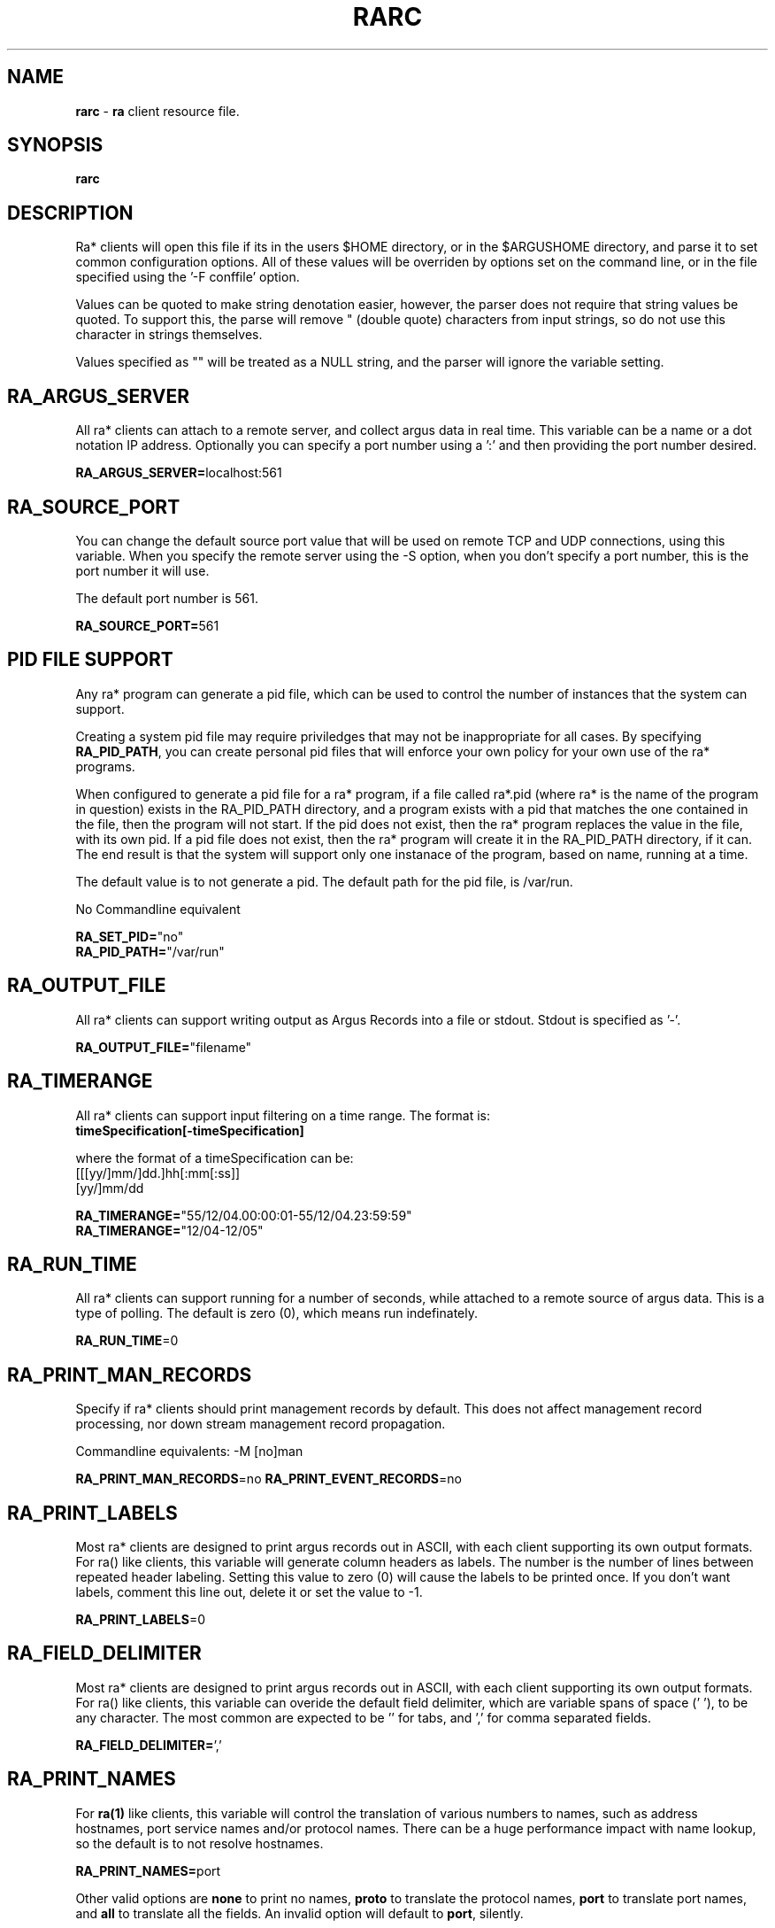 .\" Copyright (c) 2000-2022 QoSient, LLC
.\" All rights reserved.
.\" 
.\" This program is free software; you can redistribute it and/or modify
.\" it under the terms of the GNU General Public License as published by
.\" the Free Software Foundation; either version 2, or (at your option)
.\" any later version.
.\"
.\" This program is distributed in the hope that it will be useful,
.\" but WITHOUT ANY WARRANTY; without even the implied warranty of
.\" MERCHANTABILITY or FITNESS FOR A PARTICULAR PURPOSE.  See the
.\" GNU General Public License for more details.
.\"
.\" You should have received a copy of the GNU General Public License
.\" along with this program; if not, write to the Free Software
.\" Foundation, Inc., 675 Mass Ave, Cambridge, MA 02139, USA.
.\"
.TH RARC 5 "07 November 2000" "rarc 3.0.8"
.SH NAME
\fBrarc\fP \- \fBra\fP client resource file.
.SH SYNOPSIS
.B rarc
.SH DESCRIPTION
Ra* clients will open this file if its in the users $HOME directory,
or in the $ARGUSHOME directory, and parse it to set common configuration
options.  All of these values will be overriden by options set on the
command line, or in the file specified using the '-F conffile' option.

Values can be quoted to make string denotation easier, however, the
parser does not require that string values be quoted.  To support this,
the parse will remove " (double quote) characters from input strings, so
do not use this character in strings themselves.

Values specified as "" will be treated as a NULL string, and the parser
will ignore the variable setting.

.SH RA_ARGUS_SERVER
All ra* clients can attach to a remote server, and collect argus data
in real time.  This variable can be a name or a dot notation IP address.
Optionally you can specify a port number using a ':' and then providing
the port number desired.

\fBRA_ARGUS_SERVER=\fPlocalhost:561

.SH RA_SOURCE_PORT

You can change the default source port value that will be used on remote
TCP and UDP connections, using this variable.  When you specify the
remote server using the -S option, when you don't specify a port number,
this is the port number it will use.

The default port number is 561.

\fBRA_SOURCE_PORT=\fP561


.SH PID FILE SUPPORT

Any ra* program can generate a pid file, which can be used to control the
number of instances that the system can support. 

Creating a system pid file may require priviledges that may not be inappropriate
for all cases.  By specifying \fBRA_PID_PATH\fP, you can create personal pid files
that will enforce your own policy for your own use of the ra* programs.

When configured to generate a pid file for a ra* program, if a file called
ra*.pid (where ra* is the name of the program in question) exists in the RA_PID_PATH
directory, and a program exists with a pid that matches the one contained in the
file, then the program will not start.  If the pid does not exist, then the ra* program
replaces the value in the file, with its own pid.   If a pid file does not exist,
then the ra* program will create it in the RA_PID_PATH directory, if it can.  The
end result is that the system will support only one instanace of the program, based
on name, running at a time.

The default value is to not generate a pid.  The default path for the pid file, is /var/run.

No Commandline equivalent

.nf
\fBRA_SET_PID=\fP"no"
\fBRA_PID_PATH=\fP"/var/run"
.fi



.SH RA_OUTPUT_FILE
All ra* clients can support writing output as Argus Records into
a file or stdout.  Stdout is specified as '-'.

\fBRA_OUTPUT_FILE=\fP"filename"

.SH RA_TIMERANGE
All ra* clients can support input filtering on a time range. The
format is:
.nf
     \fBtimeSpecification[-timeSpecification]\fP

where the format of a timeSpecification can be:
     [[[yy/]mm/]dd.]hh[:mm[:ss]]
     [yy/]mm/dd

\fBRA_TIMERANGE=\fP"55/12/04.00:00:01-55/12/04.23:59:59"
\fBRA_TIMERANGE=\fP"12/04-12/05"
.fi


.SH RA_RUN_TIME

All ra* clients can support running for a number of seconds,
while attached to a remote source of argus data.  This is a type
of polling.  The default is zero (0), which means run indefinately.

\fBRA_RUN_TIME\fP=0


.SH RA_PRINT_MAN_RECORDS

Specify if ra* clients should print management records by default.
This does not affect management record processing, nor down stream
management record propagation.

Commandline equivalents: -M [no]man

\fBRA_PRINT_MAN_RECORDS\fP=no
\fBRA_PRINT_EVENT_RECORDS\fP=no


.SH RA_PRINT_LABELS

Most ra* clients are designed to print argus records out in ASCII,
with each client supporting its own output formats.  For ra() like
clients, this variable will generate column headers as labels.
The number is the number of lines between repeated header labeling.
Setting this value to zero (0) will cause the labels to be printed
once.  If you don't want labels,  comment this line out, delete it
or set the value to -1.

\fBRA_PRINT_LABELS\fP=0


.SH RA_FIELD_DELIMITER

Most ra* clients are designed to print argus records out in ASCII,
with each client supporting its own output formats.  For ra() like
clients, this variable can overide the default field delimiter,
which are variable spans of space (' '), to be any character.
The most common are expected to be '\t' for tabs, and ',' for
comma separated fields.

\fBRA_FIELD_DELIMITER=\fP','


.SH RA_PRINT_NAMES

For \fBra(1)\fP like clients, this variable will control the
translation of various numbers to names, such as address hostnames, 
port service names and/or protocol names.  There can be a huge
performance impact with name lookup, so the default is to not
resolve hostnames.

\fBRA_PRINT_NAMES=\fPport

Other valid options are \fPnone\fP to print no names, \fPproto\fP
to translate the protocol names, \fPport\fP to translate 
port names, and \fPall\fP to translate all the fields.  An
invalid option will default to \fPport\fP, silently.


.SH RA_CIDR_ADDRESS_FORMAT

Use this variable to specify whether \fBra()\fP clients, when printing
numeric IP addresses, will print them as CIDR addresses, or not.  CIDR
notation is constructed from the IP address and the prefix size, the latter
being the number of leading 1 bits of the routing prefix. The IP address is
expressed according to the standards of IPv4 or IPv6. It is followed by a
separator character, the forward slash (/) character, and the prefix size
expressed as a decimal number.
 
Argus IPv4 data contains the CIDR mask length, when its less than 32,
and ra* programs will by default provides the "/masklen" suffix when
the mask is less than 32.
 
This maybe confusing for some data processors, which would rather not see
the "/masklen" never, or all the time.  Use this option to specify
changes in the default printing stratgy.
 
Accepatable values for this variable are:
    "no"     -  do not provide the CIDR mask length (legacy mode) [default]
    "yes"    -  print CIDR mask length when less than 32
    "strict" -  always print CIDR mask length

\fBRA_CIDR_ADDRESS_FORMAT=\fP"no"


.SH RA_ASN_PRINT_FORMAT

All ra() clients can print and process AS Numbers that have been
added to the records through metadata labeling, or were a part of
the original Netflow to argus conversion process..

RFC 5396 specifies 3 formats for representing AS Numbers, and all 3 are
acceptable formats. These format are:
    "asplain" - 2 and 4-byte ASNs are printed as decimal integers.
    "asdot+"  - 2 and 4-byte ASNs are printed using a dot notation.
    "asdot"   - 2 byte ASNs are printed as decimal, and 4-byte ASNs
                are printed using a dotted notation..

The default is 'asplain'.

No Commandline equivalent

\fBRA_ASN_PRINT_FORMAT=\fP"asplain"


.SH RA_PRINT_RESPONSE_DATA

For ra() like clients, this variable will include the response
data that is provided by Argus.  This is protocol and state
specific.

\fBRA_PRINT_RESPONSE_DATA=\fPno

.SH RA_PRINT_UNIX_TIME

For ra() like clients, this variable will force the timestamp
to be in Unix time format, which is an integer representing the
number of elapsed seconds since the epoch.

\fBRA_PRINT_UNIX_TIME\fP=no


.SH RA_TIME_FORMAT

For ra() like clients, the format that is used to print
timestamps, is based on the strftime() library call, with
an extension to print fractions of a sec using "%f".  The
default is "%T.%f".  You can overide this default time
format by setting this variable.  This string must conform
to the format specified in strftime().  Malformed strings can
generate interesting output, so be aware with this one, and
don't forget the '.' when doing fractions of a second.

\fBRA_TIME_FORMAT=\fP"%T.%f"


.SH RA_TZ

The timezone used for timestamps is specified by the
tzset() library routines, and is normally specified by
factors such as the TZ environment variable found on
most machines.  You can override the TZ environment variable
by specifying a time zone using this variable.  The format
of this string must conform to the format specified by
tzset(3).

.nf
\fBRA_TZ=\fP"EST5EDT4,M3.2.0/02,M11.1.0/02"
\fBRA_TZ=\fP"PST8PDT"
.fi


.SH RA_USEC_PRECISION

For ra() like clients, this variable is used to override the
time format of the timestamp.  This variable specifies the
number of decimal places that will be printed as the fractional
part of the time.  Argus collects usec precision, and so a
maximum value of 6 is supported.  To not print the fractional
part, specify the value zero (0).

\fBRA_USEC_PRECISION=\fP6


.SH RA_USERDATA_ENCODE

Argus can capture user data, and the argus clients can print, merge,
filter, and strip user data from argus records.  When printing out
the user data contents, using tools such as ra.1, the type of encoding
used to print the buffers can be specified here. This is available
because many user data buffers are not printable text, and other
representations may be more appropriate.

Supported values are "Ascii", "Obfuscate", "Hex", "Encode32" or "Encode64".
The default is "Ascii".

Obfuscate is an extension to the Ascii print, that attempts to
over-write plain text passwords, encountered in the user data,
with 'x's.

Commandline equivalent: -M printer=<printer>

\fBRA_USERDATA_ENCODE=\fPAscii


.SH RA_LABEL_FORMAT

Argus supports extending flow records using argus labels.  Labels are
metadata strings that can be modified for flow data enhancements.
Argus 3.0 and earlier supports a format that follows standard metadata
composed of a list of key=value pairs separated by ':'.  Multiple values
withing a key value are separated by ','. Keys and values are not
normally enclosed by quotes.

Argus clients support an optional format, converting the label to standard
JSON format.  This solves a number of problems, such as inclusion of values
that contain ':'s, such as IPv6 addresses.

Starting with Argus 4.0, the default label format will be JSON, and
legacy formats will be converted on the fly.

No Commandline equivalent

.nf
\fBRA_LABEL_FORMAT=\fPLegacy
\fBRA_LABEL_FORMAT=\fPJson
.fi


.SH RA_FILTER

You can provide a filter expression here, if you like.
It should be limited to 2K in length.  The default is to
not filter.  See ra(1) for the format of the filter expression.

\fBRA_FILTER=\fP""


.SH RA_FILTER_TIMEOUT

The filter is compiled in a separate process, and all ra* programs
need to wait a reasonable time for the filter compiler to finish,
or time out and return an error, in the case of a fatal error in
compiling.  Many systems are very busy, and could benefit from a
prolonged wait period, however, this timeout value could generate
a significant startup wait state for programs that have poor filter
specifications, if the timer is too long.

The current default is 1.5 seconds, but you can set this to any
amount of time.

No Commandline equivalent

\fBRA_FILTER_TIMEOUT=\fP1.5


.SH SASL SUPPPORT
When argus is compiled with SASL support, ra* clients may be
required to authenticate to the argus server before the argus
will accept the connection.  This variable will allow one to
set the user and authorization id's, if needed.  Although
not the best practice, you can provide a password through the
RA_AUTH_PASS variable.  If you do this, you should protect
the contents of this file.  The format for this variable is:
 
.nf
\fBRA_USER_AUTH=\fP"user_id/authorization_id"
\fBRA_AUTH_PASS=\fP"password"
.fi


The clients can specify a part of the negotiation of the
security policy that argus uses. This is controlled through
the use of a minimum and maximum allowable protection
strength values.  Set these variable to control this policy.

.nf
\fBRA_MIN_SSF=\fP0
\fBRA_MAX_SSF=\fP128
.fi


.SH RA_DEBUG_LEVEL

If compiled to support this option, ra* clients are capable
of generating a lot of use [full | less | whatever] debug
information.  The default value is zero (0).

.nf
\fBRA_DEBUG_LEVEL=\fP0
.fi


.SH RA_CONNECT_TIME

Some ra style clients use a non-blocking method to connect to
remote data sources, so the user many need to control how long
to wait if a remote source doesn't respond.  This variable sets
the number of seconds to wait.  This number should be set to
a reasonable value (5 < value < 60).  The default value is
10 seconds.

.nf
\fBRA_CONNECT_TIME=\fP10
.fi

.SH RA_SORT_ALGORITHMS

Many ra* programs sort records as a part of their function.
Programs like rasort.1, providing explicit command-line options
to specify the sort algorithms and their order, using the
'-m field [field ...]' option.

Use this configuration directive to specify the default sorting
algorithm table for your ra* programs.  The default sort algorithm
is record start time "stime".

.nf
\fBRA_SORT_ALGORITHMS=\fP"stime "
.fi


.SH RA_TIMEOUT_INTERVAL

Some ra* clients have a timeout based function.  Ratop, as an
example, times out flows and removes them from  screen at a fixed
interval.  This variable can be set using the RA_TIMEOUT_INTERVAL
variable, which is a float in seconds. 60.0 seconds is the default.

.nf
\fBRA_TIMEOUT_INTERVAL=\fP60.0
.fi


.SH RA_UPDATE_INTERVAL

Some ra* clients have an interval based function.  Ratop, as an
example, can refresh the screen at a fixed interval.  This variable
can be set using the RA_UPDATE_INTERVAL variable, which is a
float in seconds.  0.5 seconds is the default.

.nf
\fBRA_UPDATE_INTERVAL=\fP0.5
.fi


.SH RA_PRINT_ETHERNET_VENDORS

All ra* clients have the ability to print vendor names for the
vendor part of ethernet addresses that are in flow records.
ra* programs get its strings for the ethernet vendors using
Wireshark 'manuf' files. One is provided with the distribution,
and installed into /usr/local/argus.

No Commandline equivalent

.nf
\fBRA_PRINT_ETHERNET_VENDORS=\fP"no"
\fBRA_ETHERNET_VENDORS=\fP"/usr/local/argus/wireshark.manuf.txt"

.SH RA_DELEGATED_IP

All ra* clients have the ability to print country codes for the
IP addresses that are in a flow record.  Country codes are
generated from the ARIN delegated address space files.  Specify
the location of your DELEGATED_IP file here.

No Commandline equivalent

.nf
\fBRA_DELEGATED_IP=\fP"/usr/local/argus/delegated-ipv4-latest"
.fi


.SH RA_RELIABLE_CONNECT

All ra* clients can reliably connect to remote data sources.
This causes the ra* program to try to reconnect to lost remote
sources every 5 seconds, indefinately. This causes ra* program
to not terminate but retry connection attempts when they fail.

This feature is implemented using threads, and so threads
support must be compiled in.

No Commandline equivalent

.nf
\fBRA_RELIABLE_CONNECT=\fPno
.fi


.SH MYSQL SUPPORT

Many ra* clients can connect and use a MySQL database, either
reading for writing.  This may require references to remotes
database hosts, databases, tables, and mysql account names
and passwords.

Default values for these variables can be set here.
support must be compiled in.

Commandline equivalents:
  -r mysql://[username[:password]@]hostname[:port]/database/tablename
  -w mysql://[username[:password]@]hostname[:port]/database/tablename
  -u username:password

.nf
\fBRA_DATABASE=\fP"argus"
\fBRA_DB_TABLE=\fP"table"
\fBRA_DB_USER=\fP"carter"
\fBRA_DB_PASS=\fP"whatever"
.fi


Those ra* clients that can create database tables may need to
specify a table type or rather, a database engine other than the
defaul, MyISAM.

Commandline equivalents:
  -M mysql_engine=tableType
     Current tableTypes are
        MyISAM
        InnoDB
        Merge
        Memory
        Archive
        NDB
        Federated
        CSV

.nf
\fBMYSQL_DB_ENGINE=\fP"MyISAM"
.fi


.SH COLOR SUPPORT


For ra* programs that use curses, these variables defined color schemes
and color assignments.
 
Argus uses a sixteen color palette, with 8 monotone and 8 accent colors,
plus 16 colors of gray. Currently these color values are hard coded.
New versions should allow you to provide color definitions for all internal
values using a 256 Xterm color wheel, to assign foreground and background
colors. But we're not there yet

.nf
\fBRA_COLOR_SUPPORT=\fP"yes"
\fBRA_COLOR_CONFIG=\fP"/usr/carter/.racolor.conf"
.fi


.SH DIRECTION SUPPORT

Many ra* clients process flow records based on source and destination
properties.  TCP and UDP ports values can be used to assign direction,
and are best used for well-known ports (< 1024), values that
are in the /etc/services defintions, and the reserved ports (> 1023, < 49151).

The syntax is:
    RA_PORT_DIRECTION="services"
    RA_PORT_DIRECTION="services,wellknown"
    RA_PORT_DIRECTION="services,wellknown,registered"

We recommend the wellknown and services options, as they are a bit more
discriminating.  If there are ports that you know are services that are in
the registered port range, we suggest that you add them to your /etc/services
file rather than include the registered port range; only because the
registered range is so large. However, this option is applied only to
flow in which the direction is ambiguous, and as such, corrections based
on the logic should have minimum effect on analytics.

.nf
\fBRA_PORT_DIRECTION=\fP"services,wellknown"

.fi


Sites use locality for a number of features, such as  access control,
and this support is intended to support visualization, and analytics.

Currently, you can identify a collection of IP addresses that represent RA_LOCAL,
and are specified using an iana-address-file formatted file.  (See ralabel.conf)

.nf
\fBRA_LOCAL=\fP"/usr/local/argus/local.addrs"

.fi

When locality information is available, programs like ra(), and
as the assignement of source when there is ambiguity in the
flow record as to who is the actual initiator or receiver of the flow.

When locality information is available, programs like ra(), and
ratop() can use that information to make display decisions, such

RA_LOCAL_DIRECTION provides the logic for using the locality
information to assign flow direction.  You can force the local
address to be either the source (src) or the destination (dst).

The syntax is:
    RA_LOCAL_DIRECTION="local:src"
    RA_LOCAL_DIRECTION="local:dst"

.nf
\fBRA_LOCAL_DIRECTION="suggest:src"
\fBRA_LOCAL_DIRECTION="force:src
.fi

.RE
.SH COPYRIGHT
Copyright (c) 2000-2022 QoSient. All rights reserved.
.RE
.SH SEE ALSO
.BR ra (1)


